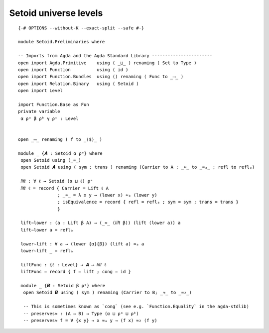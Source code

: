.. FILE      : Setoid/Level.lagda.rst
.. AUTHOR    : William DeMeo
.. DATE      : 06 Jun 2022
.. UPDATED   : 06 Jun 2022
.. COPYRIGHT : (c) 2022 Jacques Carette, William DeMeo

.. highlight:: agda
.. role:: code

.. _setoid-universe-levels:

Setoid universe levels
-----------------------

::

  {-# OPTIONS --without-K --exact-split --safe #-}

  module Setoid.Preliminaries where

  -- Imports from Agda and the Agda Standard Library -----------------------
  open import Agda.Primitive    using ( _⊔_ ) renaming ( Set to Type )
  open import Function          using ( id )
  open import Function.Bundles  using () renaming ( Func to _⟶_ )
  open import Relation.Binary   using ( Setoid )
  open import Level

  import Function.Base as Fun
  private variable
   α ρᵃ β ρᵇ γ ρᶜ : Level


  open _⟶_ renaming ( f to _⟨$⟩_ )

  module _ {𝑨 : Setoid α ρᵃ} where
   open Setoid using (_≈_)
   open Setoid 𝑨 using ( sym ; trans ) renaming (Carrier to A ; _≈_ to _≈ₐ_ ; refl to reflₐ)

   𝑙𝑖𝑓𝑡 : ∀ ℓ → Setoid (α ⊔ ℓ) ρᵃ
   𝑙𝑖𝑓𝑡 ℓ = record { Carrier = Lift ℓ A
                 ; _≈_ = λ x y → (lower x) ≈ₐ (lower y)
                 ; isEquivalence = record { refl = reflₐ ; sym = sym ; trans = trans }
                 }

   lift∼lower : (a : Lift β A) → (_≈_ (𝑙𝑖𝑓𝑡 β)) (lift (lower a)) a
   lift∼lower a = reflₐ

   lower∼lift : ∀ a → (lower {α}{β}) (lift a) ≈ₐ a
   lower∼lift _ = reflₐ

   liftFunc : {ℓ : Level} → 𝑨 ⟶ 𝑙𝑖𝑓𝑡 ℓ
   liftFunc = record { f = lift ; cong = id }

   module _ {𝑩 : Setoid β ρᵇ} where
    open Setoid 𝑩 using ( sym ) renaming (Carrier to B; _≈_ to _≈₂_)

    -- This is sometimes known as `cong` (see e.g. `Function.Equality` in the agda-stdlib)
    -- preserves≈ : (A → B) → Type (α ⊔ ρᵃ ⊔ ρᵇ)
    -- preserves≈ f = ∀ {x y} → x ≈ₐ y → (f x) ≈₂ (f y)



